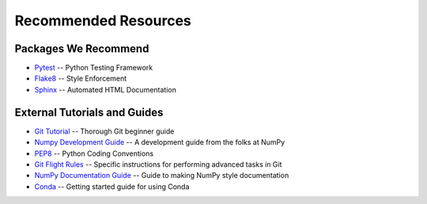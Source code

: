 =====================
Recommended Resources
=====================

Packages We Recommend
=====================
* `Pytest <https://docs.pytest.org/en/latest>`_ -- Python Testing Framework
* `Flake8 <http://flake8.pycqa.org/en/latest>`_ -- Style Enforcement
* `Sphinx <http://www.sphinx-doc.org/en/stable>`_ -- Automated HTML Documentation

External Tutorials and Guides
=============================
* `Git Tutorial <http://swcarpentry.github.io/git-novice>`_ -- Thorough Git beginner guide
* `Numpy Development Guide <https://docs.scipy.org/doc/numpy/dev/gitwash/development_workflow.html>`_ -- A development guide from the folks at NumPy
* `PEP8 <https://www.python.org/dev/peps/pep-0008>`_ -- Python Coding Conventions
* `Git Flight Rules <https://github.com/k88hudson/git-flight-rules>`_ -- Specific instructions for performing advanced tasks in Git
* `NumPy Documentation Guide <https://github.com/numpy/numpy/blob/master/doc/HOWTO_DOCUMENT.rst.txt>`_ -- Guide to making NumPy style documentation
* `Conda <https://conda.io/docs/user-guide/getting-started.html>`_ -- Getting started guide for using Conda

